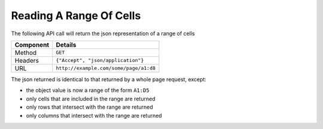 Reading A Range Of Cells
------------------------

The following API call will return the json representation of a range of cells

=========== ======================================
Component   Details
=========== ======================================
Method      ``GET``

Headers     ``{"Accept", "json/application"}``

URL         ``http://example.com/some/page/a1:d8``
=========== ======================================

The json returned is identical to that returned by a whole page request, except:

* the object value is now a range of the form ``A1:D5``
* only cells that are included in the range are returned
* only rows that intersect with the range are returned
* only columns that intersect with the range are returned
